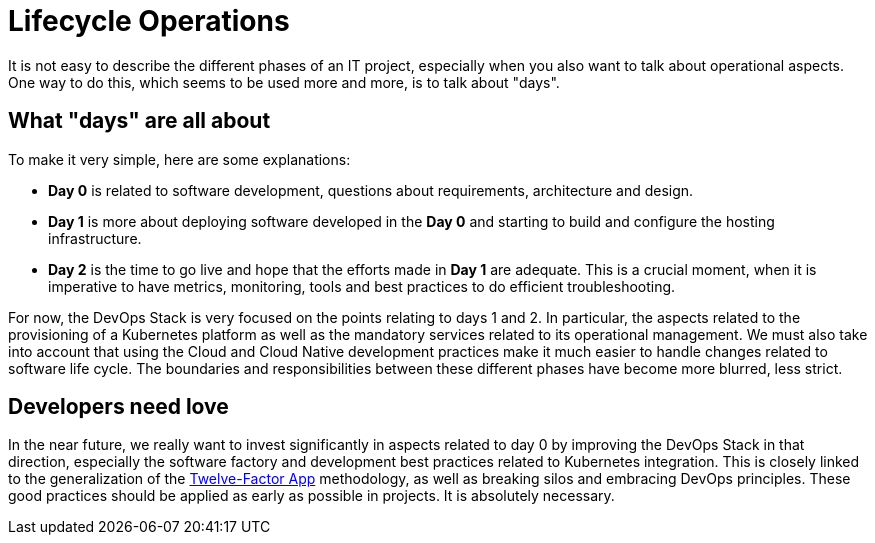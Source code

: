 = Lifecycle Operations

It is not easy to describe the different phases of an IT project,
especially when you also want to talk about operational aspects.
One way to do this, which seems to be used more and more,
is to talk about "days".

== What "days" are all about

To make it very simple, here are some explanations:

* **Day 0** is related to software development,
  questions about requirements, architecture and design.
* **Day 1** is more about deploying software developed
  in the **Day 0** and starting to build and configure
  the hosting infrastructure.
* **Day 2** is the time to go live and hope that the efforts
  made in **Day 1** are adequate.
  This is a crucial moment, when it is imperative to have metrics,
  monitoring, tools and best practices to do efficient troubleshooting.

For now, the DevOps Stack is very focused on the points relating to days 1 and 2.
In particular, the aspects related to the provisioning of a Kubernetes platform
as well as the mandatory services related to its operational management.
We must also take into account that using the Cloud and Cloud Native development
practices make it much easier to handle changes related to software life cycle.
The boundaries and responsibilities between these different phases
have become more blurred, less strict.

== Developers need love

In the near future, we really want to invest significantly in aspects related
to day 0 by improving the DevOps Stack in that direction,
especially the software factory and development best practices
related to Kubernetes integration.
This is closely linked to the generalization
of the https://12factor.net/[Twelve-Factor App]
methodology, as well as breaking silos and embracing DevOps principles.
These good practices should be applied as early as possible in projects.
It is absolutely necessary.
